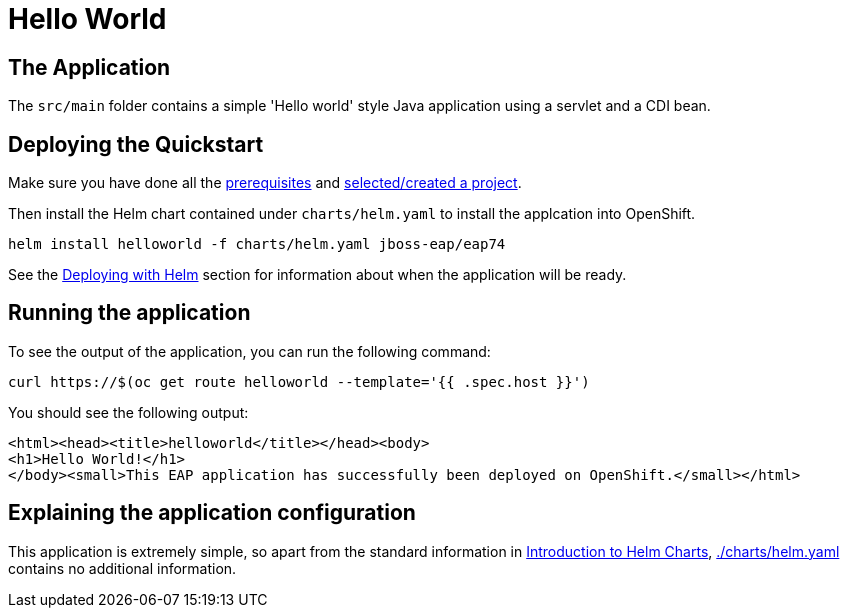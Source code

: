 = Hello World


== The Application
The `src/main` folder contains a simple 'Hello world' style Java application using a servlet and a CDI bean.

== Deploying the Quickstart
Make sure you have done all the link:../RUNNING_ON_OPENSHIFT.adoc#_prerequisites[prerequisites] and link:../RUNNING_ON_OPENSHIFT.adoc#_selectingcreating_a_project[selected/created a project].

Then install the Helm chart contained under `charts/helm.yaml` to install the applcation into OpenShift.
[source,shell]
----
helm install helloworld -f charts/helm.yaml jboss-eap/eap74
----
See the link:../RUNNING_ON_OPENSHIFT.adoc#_deploying_with_helm[Deploying with Helm] section for information about when the application will be ready.

== Running the application

To see the output of the application, you can run the following command:

[source,shell]
----
curl https://$(oc get route helloworld --template='{{ .spec.host }}')
----
You should see the following output:
[source,shell]
----
<html><head><title>helloworld</title></head><body>
<h1>Hello World!</h1>
</body><small>This EAP application has successfully been deployed on OpenShift.</small></html>
----

== Explaining the application configuration

This application is extremely simple, so apart from the standard information in link:../RUNNING_ON_OPENSHIFT.adoc#_introduction_to_helm_charts[Introduction to Helm Charts], link:./charts/helm.yaml[./charts/helm.yaml] contains no additional information.